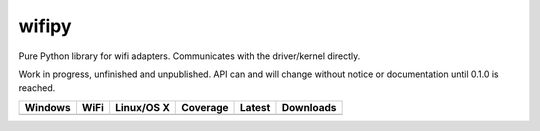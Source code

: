 wifipy
======

Pure Python library for wifi adapters. Communicates with the driver/kernel directly.

Work in progress, unfinished and unpublished. API can and will change without notice or documentation until 0.1.0 is
reached.

.. |buildAppveyor| image:: https://img.shields.io/appveyor/ci/Robpol86/wifipy.svg?style=flat-square
   :target: https://ci.appveyor.com/project/Robpol86/wifipy
   :alt: Build Status Windows

.. |buildWercker| image:: https://img.shields.io/wercker/ci/550e3f21108eee7f44080515.svg?style=flat-square
   :target: https://app.wercker.com/#applications/550e3f21108eee7f44080515
   :alt: Build Status WiFi

.. |buildTravis| image:: https://img.shields.io/travis/Robpol86/wifipy/master.svg?style=flat-square
   :target: https://travis-ci.org/Robpol86/wifipy
   :alt: Build Status

.. |coverage| image:: https://img.shields.io/codecov/c/github/Robpol86/wifipy/master.svg?style=flat-square
   :target: https://codecov.io/github/Robpol86/wifipy
   :alt: Coverage Status

.. |latestVersion| image:: https://img.shields.io/pypi/v/wifipy.svg?style=flat-square
   :target: https://pypi.python.org/pypi/wifipy/
   :alt: Latest Version

.. |downloads| image:: https://img.shields.io/pypi/dm/wifipy.svg?style=flat-square
   :target: https://pypi.python.org/pypi/wifipy/
   :alt: Downloads

=============== ============== ================ ============= =============== ===========
Windows         WiFi           Linux/OS X       Coverage      Latest          Downloads
=============== ============== ================ ============= =============== ===========
|buildAppveyor| |buildWercker| |buildTravis|    |coverage|    |latestVersion| |downloads|
=============== ============== ================ ============= =============== ===========
